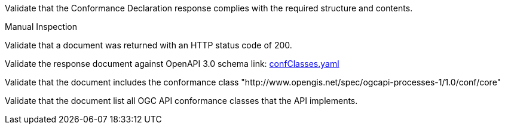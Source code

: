 [[ats_core_conformance-success]]
[requirement,type="abstracttest",label="/conf/core/conformance-success",subject='<<req_core_conformance-success,/req/core/conformance-success>>']
====
[.component,class=test-purpose]
--
Validate that the Conformance Declaration response complies with the required structure and contents.
--

[.component,class=test method type]
--
Manual Inspection
--

[.component,class=test method]
=====
[.component,class=step]
--
Validate that a document was returned with an HTTP status code of 200.
--

[.component,class=step]
--
Validate the response document against OpenAPI 3.0 schema link: http://schemas.opengis.net/ogcapi/processes/part1/1.0/openapi/schemas/confClasses.yaml[confClasses.yaml]
--

[.component,class=step]
--
Validate that the document includes the conformance class "http://www.opengis.net/spec/ogcapi-processes-1/1.0/conf/core"
--

[.component,class=step]
--
Validate that the document list all OGC API conformance classes that the API implements.
--
=====
====